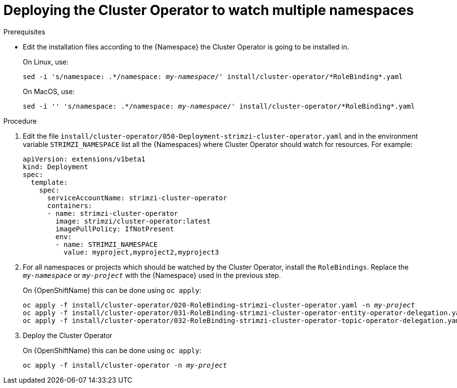 // Module included in the following assemblies:
//
// assembly-cluster-operator.adoc

[id='deploying-cluster-operator-kubernetes-to-watch-multiple-namespaces{context}']
= Deploying the Cluster Operator to watch multiple namespaces

.Prerequisites

* Edit the installation files according to the {Namespace} the Cluster Operator is going to be installed in.
+
On Linux, use:
+
[source, subs="+quotes"]
----
sed -i 's/namespace: .\*/namespace: _my-namespace_/' install/cluster-operator/*RoleBinding*.yaml
----
+
On MacOS, use:
+
[source, subs="+quotes"]
----
sed -i '' 's/namespace: .\*/namespace: _my-namespace_/' install/cluster-operator/*RoleBinding*.yaml
----

.Procedure

. Edit the file `install/cluster-operator/050-Deployment-strimzi-cluster-operator.yaml` and in the environment variable `STRIMZI_NAMESPACE` list all the {Namespaces} where Cluster Operator should watch for resources.
For example:
+
[source,yaml]
----
apiVersion: extensions/v1beta1
kind: Deployment
spec:
  template:
    spec:
      serviceAccountName: strimzi-cluster-operator
      containers:
      - name: strimzi-cluster-operator
        image: strimzi/cluster-operator:latest
        imagePullPolicy: IfNotPresent
        env:
        - name: STRIMZI_NAMESPACE
          value: myproject,myproject2,myproject3
----

. For all namespaces or projects which should be watched by the Cluster Operator, install the `RoleBindings`.
Replace the `_my-namespace_` or `_my-project_` with the {Namespace} used in the previous step.
+
ifdef::Kubernetes[]
On {KubernetesName} this can be done using `kubectl apply`:
[source,shell,subs=+quotes]
kubectl apply -f install/cluster-operator/020-RoleBinding-strimzi-cluster-operator.yaml -n _my-namespace_
kubectl apply -f install/cluster-operator/031-RoleBinding-strimzi-cluster-operator-entity-operator-delegation.yaml -n _my-namespace_
kubectl apply -f install/cluster-operator/032-RoleBinding-strimzi-cluster-operator-topic-operator-delegation.yaml -n _my-namespace_
+
endif::Kubernetes[]
On {OpenShiftName} this can be done using `oc apply`:
+
[source,shell,subs=+quotes]
oc apply -f install/cluster-operator/020-RoleBinding-strimzi-cluster-operator.yaml -n _my-project_
oc apply -f install/cluster-operator/031-RoleBinding-strimzi-cluster-operator-entity-operator-delegation.yaml -n _my-project_
oc apply -f install/cluster-operator/032-RoleBinding-strimzi-cluster-operator-topic-operator-delegation.yaml -n _my-project_

. Deploy the Cluster Operator
+
ifdef::Kubernetes[]
On {KubernetesName} this can be done using `kubectl apply`:
[source,shell,subs=+quotes]
kubectl apply -f install/cluster-operator -n _my-namespace_
+
endif::Kubernetes[]
On {OpenShiftName} this can be done using `oc apply`:
+
[source,shell,subs=+quotes]
oc apply -f install/cluster-operator -n _my-project_
